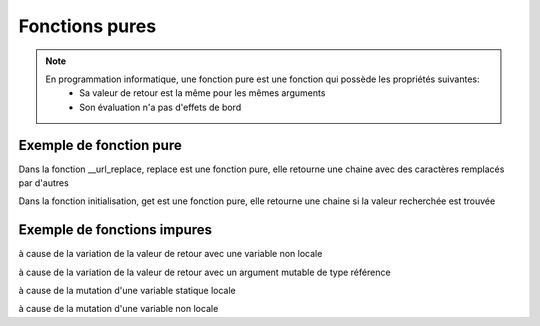 Fonctions pures
===============

.. note::

   En programmation informatique, une fonction pure est une fonction qui possède les propriétés suivantes:
      • Sa valeur de retour est la même pour les mêmes arguments
      • Son évaluation n'a pas d'effets de bord

Exemple de fonction pure
------------------------

.. code-block:: python
   :emphasize-lines: 3,5

      def __url_replace(self,url) -> str:
         return url.replace(" ","%20")

Dans la fonction __url_replace, replace est une fonction pure, elle retourne une chaine avec des caractères remplacés par d'autres

.. code-block:: python
   :emphasize-lines: 3,5

   def __init__(self,json) -> None:
      self.title          = json.get('title')
      self.authors        = json.get('authors')
      self.publisher      = json.get('publisher')
      self.publishedDate  = json.get('publishedDate')
      self.description    = json.get('description')

Dans la fonction initialisation, get est une fonction pure, elle retourne une chaine si la valeur recherchée est trouvée

Exemple de fonctions impures
----------------------------

.. code-block:: python
   :emphasize-lines: 3,5

   def f() -> int:
      return i
à cause de la variation de la valeur de retour avec une variable non locale

.. code-block:: python
   :emphasize-lines: 3,5

   def f( i ) -> int:
      return i

à cause de la variation de la valeur de retour avec un argument mutable de type référence

.. code-block:: python
   :emphasize-lines: 3,5

   def f():
      i = 0
      return i+1

à cause de la mutation d'une variable statique locale

.. code-block:: python
   :emphasize-lines: 3,5

   def f():
      return +i

à cause de la mutation d'une variable non locale